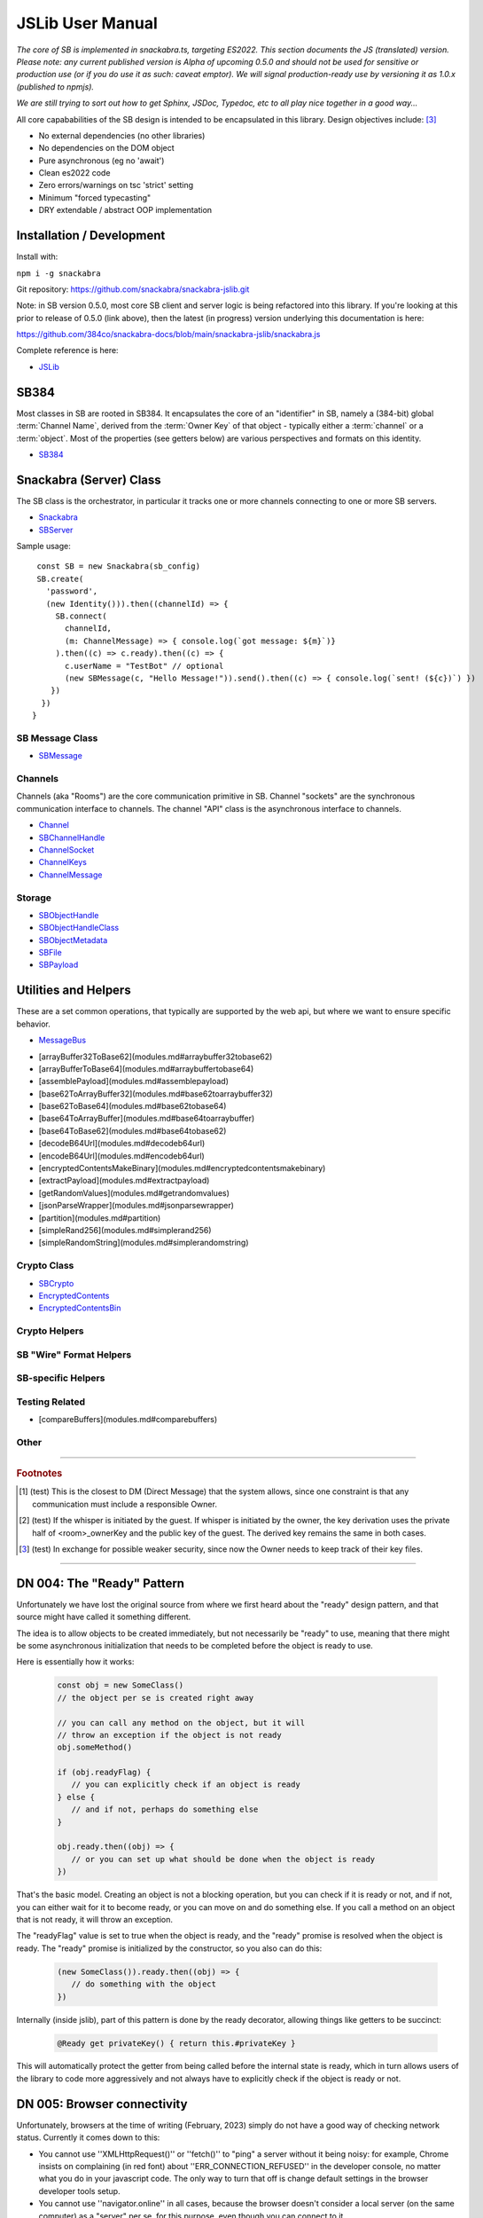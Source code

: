 =================
JSLib User Manual
=================

*The core of SB is implemented in snackabra.ts, targeting ES2022.
This section documents the JS (translated) version. Please note:
any current published version is Alpha of upcoming 0.5.0 and should
not be used for sensitive or production use (or if you do use it as
such: caveat emptor). We will signal production-ready use by versioning
it as 1.0.x (published to npmjs).*

*We are still trying to sort out how to get Sphinx, JSDoc, Typedoc,
etc to all play nice together in a good way...*

All core capababilities of the SB design is intended to be encapsulated
in this library. Design objectives include: [3]_

* No external dependencies (no other libraries)
* No dependencies on the DOM object 
* Pure asynchronous (eg no 'await')
* Clean es2022 code
* Zero errors/warnings on tsc 'strict' setting
* Minimum "forced typecasting"
* DRY extendable / abstract OOP implementation

Installation / Development
--------------------------

Install with:

``npm i -g snackabra``

Git repository: https://github.com/snackabra/snackabra-jslib.git

Note: in SB version 0.5.0, most core SB client and server
logic is being refactored into this library. If you're looking
at this prior to release of 0.5.0 (link above), then the latest
(in progress) version underlying this documentation is here:

https://github.com/384co/snackabra-docs/blob/main/snackabra-jslib/snackabra.js


Complete reference is here:

* `JSLib <modules.html>`_





SB384
-----

Most classes in SB are rooted in SB384. It encapsulates the core of an 
"identifier" in SB, namely a (384-bit) global :term:`Channel Name`, derived
from the :term:`Owner Key` of that object - typically either a :term:`channel`
or a :term:`object`. Most of the properties (see getters below) are various
perspectives and formats on this identity.

* `SB384 <classes/SB384.html>`_



Snackabra (Server) Class
------------------------

.. _Snackabra:

The SB class is the orchestrator, in particular it tracks one or more channels
connecting to one or more SB servers.

* `Snackabra <classes/Snackabra.html>`_
* `SBServer <interfaces/SBServer.html>`_

Sample usage:

::
   
   const SB = new Snackabra(sb_config)
   SB.create(
     'password',
     (new Identity())).then((channelId) => {
       SB.connect(
         channelId,
         (m: ChannelMessage) => { console.log(`got message: ${m}`)}
       ).then((c) => c.ready).then((c) => {
         c.userName = "TestBot" // optional
         (new SBMessage(c, "Hello Message!")).send().then((c) => { console.log(`sent! (${c})`) })
      })
    })
  }




SB Message Class
================

* `SBMessage <classes/SBMessage.html>`_


Channels
========

Channels (aka "Rooms") are the core communication primitive in SB.
Channel "sockets" are the synchronous communication interface to channels.
The channel "API" class is the asynchronous interface to channels.

* `Channel <classes/Channel.html>`_
* `SBChannelHandle <interfaces/SBChannelHandle.html>`_
* `ChannelSocket <classes/ChannelSocket.html>`_
* `ChannelKeys <interfaces/ChannelKeys.html>`_
* `ChannelMessage <interfaces/ChannelMessage.html>`_


Storage
=======

* `SBObjectHandle <interfaces/SBObjectHandle.html>`_
* `SBObjectHandleClass <classes/SBObjectHandleClass.html>`_
* `SBObjectMetadata <interfaces/SBObjectMetadata.html>`_
* `SBFile <classes/SBFile.html>`_
* `SBPayload <interfaces/SBPayload.html>`_


Utilities and Helpers
---------------------

These are a set common operations, that typically are supported by the
web api, but where we want to ensure specific behavior.

* `MessageBus <classes/MessageBus.html>`_

- [arrayBuffer32ToBase62](modules.md#arraybuffer32tobase62)
- [arrayBufferToBase64](modules.md#arraybuffertobase64)
- [assemblePayload](modules.md#assemblepayload)
- [base62ToArrayBuffer32](modules.md#base62toarraybuffer32)
- [base62ToBase64](modules.md#base62tobase64)
- [base64ToArrayBuffer](modules.md#base64toarraybuffer)
- [base64ToBase62](modules.md#base64tobase62)
- [decodeB64Url](modules.md#decodeb64url)
- [encodeB64Url](modules.md#encodeb64url)
- [encryptedContentsMakeBinary](modules.md#encryptedcontentsmakebinary)
- [extractPayload](modules.md#extractpayload)
- [getRandomValues](modules.md#getrandomvalues)
- [jsonParseWrapper](modules.md#jsonparsewrapper)
- [partition](modules.md#partition)
- [simpleRand256](modules.md#simplerand256)
- [simpleRandomString](modules.md#simplerandomstring)


Crypto Class
============

* `SBCrypto <classes/SBCrypto.html>`_

* `EncryptedContents <interfaces/EncryptedContents.html>`_
* `EncryptedContentsBin <interfaces/EncryptedContentsBin.html>`_


Crypto Helpers
==============



SB "Wire" Format Helpers
========================



SB-specific Helpers
===================


Testing Related
===============

- [compareBuffers](modules.md#comparebuffers)


Other
=====

              
                  
------------------

.. rubric:: Footnotes


.. [1] (test) This is the closest to DM (Direct Message) that the system
	   allows, since one constraint is that any communication must
	   include a responsible Owner.	   

.. [2] (test) If the whisper is initiated by the guest. If whisper is
	   initiated by the owner, the key derivation uses the private
	   half of <room>_ownerKey and the public key of the
	   guest. The derived key remains the same in both cases.

.. [3] (test) In exchange for possible weaker security, since now the
	   Owner needs to keep track of their key files.

------------------

.. _DN004:

DN 004: The "Ready" Pattern
---------------------------

Unfortunately we have lost the original source from where we first
heard about the "ready" design pattern, and that source might have
called it something different. 

The idea is to allow objects to be created immediately, but not
necessarily be "ready" to use, meaning that there might be some
asynchronous initialization that needs to be completed before the
object is ready to use.
   
Here is essentially how it works:

   .. code-block:: javascript

      const obj = new SomeClass()
      // the object per se is created right away

      // you can call any method on the object, but it will
      // throw an exception if the object is not ready    
      obj.someMethod()

      if (obj.readyFlag) {
         // you can explicitly check if an object is ready
      } else {
         // and if not, perhaps do something else
      }

      obj.ready.then((obj) => {
         // or you can set up what should be done when the object is ready
      })
      

That's the basic model. Creating an object is not a blocking operation,
but you can check if it is ready or not, and if not, you can either
wait for it to become ready, or you can move on and do something else.
If you call a method on an object that is not ready, it will throw an
exception.

The "readyFlag" value is set to true when the object is ready, and the
"ready" promise is resolved when the object is ready. The "ready"
promise is initialized by the constructor, so you also can do this:

   .. code-block:: javascript

      (new SomeClass()).ready.then((obj) => {
         // do something with the object
      })


Internally (inside jslib), part of this pattern is done by the
ready decorator, allowing things like getters to be succinct:

   .. code-block:: javascript

      @Ready get privateKey() { return this.#privateKey }


This will automatically protect the getter from being called before
the internal state is ready, which in turn allows users of the library
to code more aggressively and not always have to explicitly 
check if the object is ready or not.


.. _DN005:

DN 005: Browser connectivity
----------------------------

Unfortunately, browsers at the time of writing (February, 2023)
simply do not have a good way of checking network status. Currently
it comes down to this:

* You cannot use ''XMLHttpRequest()'' or ''fetch()'' to "ping"
  a server without it being noisy: for example, Chrome insists on
  complaining (in red font) about ''ERR_CONNECTION_REFUSED'' in the
  developer console, no matter what you do in your javascript code.
  The only way to turn that off is change default settings in the
  browser developer tools setup.

* You cannot use ''navigator.online'' in all cases, because the
  browser doesn't consider a local server (on the same computer)
  as a "server" per se, for this purpose, even though you can
  connect to it.

The current net-net of this situation is that we chose not to
make jslib "proactive", or "smart", in this context. What we
can do, however, is "track" any of these errors, and print out
an info message on the console to ignore ''ERR_CONNECTION_REFUSED''.

It would be nice if there was a simple api to check connectivity
to a server or an IP address. But it's not something to be too
upset about: we're pushing the browser behavior here pretty far
already. But it does mean that systems like Deno or Cloudflare's 
''workerd'' will have to have additional non-browser APIs, just
like node needed ... and then presumably browsers will add 
incompatible versions of those ...


DN 006: Localhost, CORS, and other fun things
---------------------------------------------

The browser has a concept of "same origin" policy, which means that
a web page can only access resources on the same server, or on a
different server, but only if the server explicitly allows it.

This plus some other issues adds up to these constraints:

*  If you want a static (local) web page, e.g. a resource of type
   "file://", then it CANNOT load other resources locally - such as 
   a library (eg jslib itself). This is a security feature of the
   browser, and it's not likely to change.

       
      
                  
      
